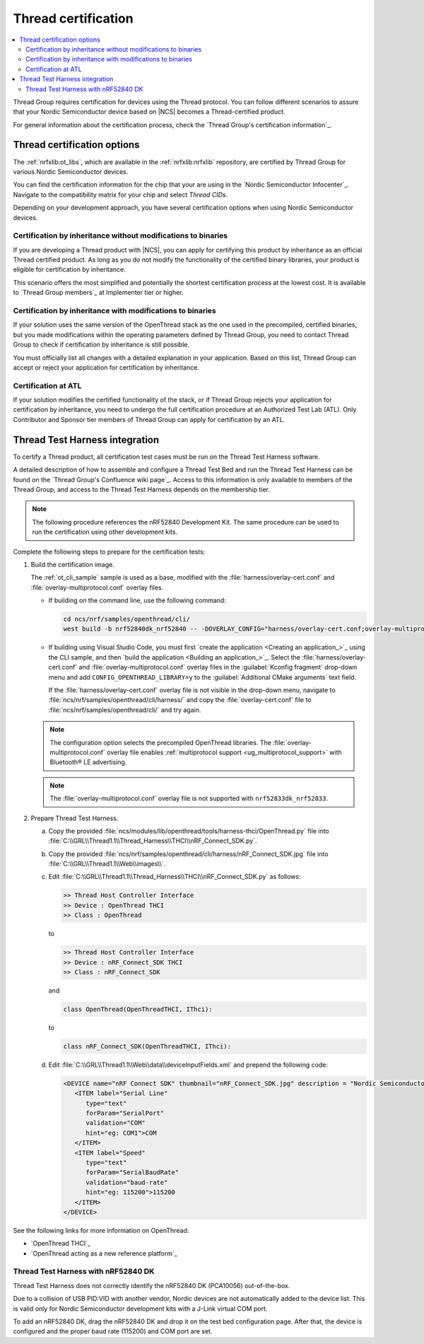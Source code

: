.. _ug_thread_cert:

Thread certification
####################

.. contents::
   :local:
   :depth: 2

Thread Group requires certification for devices using the Thread protocol.
You can follow different scenarios to assure that your Nordic Semiconductor device based on |NCS| becomes a Thread-certified product.

For general information about the certification process, check the `Thread Group's certification information`_.

.. _ug_thread_cert_options:

Thread certification options
****************************

The :ref:`nrfxlib:ot_libs`, which are available in the :ref:`nrfxlib:nrfxlib` repository, are certified by Thread Group for various Nordic Semiconductor devices.

You can find the certification information for the chip that your are using in the `Nordic Semiconductor Infocenter`_.
Navigate to the compatibility matrix for your chip and select *Thread CIDs*.

Depending on your development approach, you have several certification options when using Nordic Semiconductor devices.

Certification by inheritance without modifications to binaries
==============================================================

If you are developing a Thread product with |NCS|, you can apply for certifying this product by inheritance as an official Thread certified product.
As long as you do not modify the functionality of the certified binary libraries, your product is eligible for certification by inheritance.

This scenario offers the most simplified and potentially the shortest certification process at the lowest cost.
It is available to `Thread Group members`_ at Implementer tier or higher.


Certification by inheritance with modifications to binaries
===========================================================

If your solution uses the same version of the OpenThread stack as the one used in the precompiled, certified binaries, but you made modifications within the operating parameters defined by Thread Group, you need to contact Thread Group to check if certification by inheritance is still possible.

You must officially list all changes with a detailed explanation in your application.
Based on this list, Thread Group can accept or reject your application for certification by inheritance.

Certification at ATL
====================

If your solution modifies the certified functionality of the stack, or if Thread Group rejects your application for certification by inheritance, you need to undergo the full certification procedure at an Authorized Test Lab (ATL).
Only Contributor and Sponsor tier members of Thread Group can apply for certification by an ATL.

Thread Test Harness integration
*******************************

To certify a Thread product, all certification test cases must be run on the Thread Test Harness software.

A detailed description of how to assemble and configure a Thread Test Bed and run the Thread Test Harness can be found on the `Thread Group's Confluence wiki page`_.
Access to this information is only available to members of the Thread Group, and access to the Thread Test Harness depends on the membership tier.

.. note::
   The following procedure references the nRF52840 Development Kit.
   The same procedure can be used to run the certification using other development kits.

Complete the following steps to prepare for the certification tests:

#. Build the certification image.

   The :ref:`ot_cli_sample` sample is used as a base, modified with the :file:`harness/overlay-cert.conf` and :file:`overlay-multiprotocol.conf` overlay files.

   * If building on the command line, use the following command:

     .. code-block::

        cd ncs/nrf/samples/openthread/cli/
        west build -b nrf52840dk_nrf52840 -- -DOVERLAY_CONFIG="harness/overlay-cert.conf;overlay-multiprotocol.conf" -DCONFIG_OPENTHREAD_LIBRARY=y

   * If building using Visual Studio Code, you must first `create the application <Creating an application_>`_ using the CLI sample, and then `build the application <Building an application_>`_.
     Select the :file:`harness/overlay-cert.conf` and :file:`overlay-multiprotocol.conf` overlay files in the :guilabel:`Kconfig fragment` drop-down menu and add ``CONFIG_OPENTHREAD_LIBRARY=y`` to the :guilabel:`Additional CMake arguments` text field.

     If the :file:`harness/overlay-cert.conf` overlay file is not visible in the drop-down menu, navigate to :file:`ncs/nrf/samples/openthread/cli/harness/` and copy the :file:`overlay-cert.conf` file to :file:`ncs/nrf/samples/openthread/cli/` and try again.

   .. note::
      The configuration option selects the precompiled OpenThread libraries.
      The :file:`overlay-multiprotocol.conf` overlay file enables :ref:`multiprotocol support <ug_multiprotocol_support>` with Bluetooth® LE advertising.

   .. note::
      The :file:`overlay-multiprotocol.conf` overlay file is not supported with ``nrf52833dk_nrf52833``.

#. Prepare Thread Test Harness.

   a. Copy the provided :file:`ncs/modules/lib/openthread/tools/harness-thci/OpenThread.py` file into :file:`C:\\GRL\\Thread1.1\\Thread_Harness\\THCI\\nRF_Connect_SDK.py`.

   b. Copy the provided :file:`ncs/nrf/samples/openthread/cli/harness/nRF_Connect_SDK.jpg` file into :file:`C:\\GRL\\Thread1.1\\Web\\images\\`.

   c. Edit :file:`C:\\GRL\\Thread1.1\\Thread_Harness\\THCI\\nRF_Connect_SDK.py` as follows:

      .. code-block:: python

            >> Thread Host Controller Interface
            >> Device : OpenThread THCI
            >> Class : OpenThread

      to

      .. code-block:: python

            >> Thread Host Controller Interface
            >> Device : nRF_Connect_SDK THCI
            >> Class : nRF_Connect_SDK

      and

      .. code-block:: python

         class OpenThread(OpenThreadTHCI, IThci):

      to

      .. code-block:: python

         class nRF_Connect_SDK(OpenThreadTHCI, IThci):

   d. Edit :file:`C:\\GRL\\Thread1.1\\Web\\data\\deviceInputFields.xml` and prepend the following code:

      .. code-block::

         <DEVICE name="nRF Connect SDK" thumbnail="nRF_Connect_SDK.jpg" description = "Nordic Semiconductor: NCS Baudrate:115200" THCI="nRF_Connect_SDK">
            <ITEM label="Serial Line"
               type="text"
               forParam="SerialPort"
               validation="COM"
               hint="eg: COM1">COM
            </ITEM>
            <ITEM label="Speed"
               type="text"
               forParam="SerialBaudRate"
               validation="baud-rate"
               hint="eg: 115200">115200
            </ITEM>
         </DEVICE>

See the following links for more information on OpenThread:

- `OpenThread THCI`_
- `OpenThread acting as a new reference platform`_

Thread Test Harness with nRF52840 DK
====================================

Thread Test Harness does not correctly identify the nRF52840 DK (PCA10056) out-of-the-box.

Due to a collision of USB PID:VID with another vendor, Nordic devices are not automatically added to the device list.
This is valid only for Nordic Semiconductor development kits with a J-Link virtual COM port.

To add an nRF52840 DK, drag the nRF52840 DK and drop it on the test bed configuration page.
After that, the device is configured and the proper baud rate (115200) and COM port are set.
